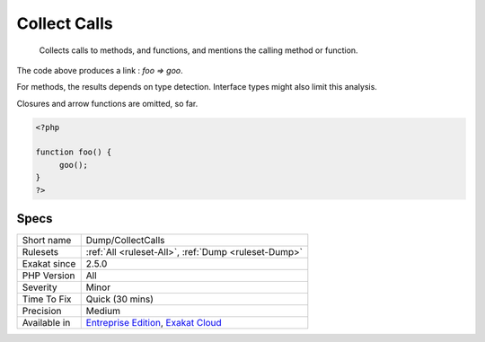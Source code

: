 .. _dump-collectcalls:

.. _collect-calls:

Collect Calls
+++++++++++++

  Collects calls to methods, and functions, and mentions the calling method or function.



The code above produces a link : `\foo => \goo`.

For methods, the results depends on type detection. Interface types might also limit this analysis.

Closures and arrow functions are omitted, so far.

.. code-block:: php
   
   <?php
   
   function foo() {
   	goo();
   }
   ?>

Specs
_____

+--------------+-------------------------------------------------------------------------------------------------------------------------+
| Short name   | Dump/CollectCalls                                                                                                       |
+--------------+-------------------------------------------------------------------------------------------------------------------------+
| Rulesets     | :ref:`All <ruleset-All>`, :ref:`Dump <ruleset-Dump>`                                                                    |
+--------------+-------------------------------------------------------------------------------------------------------------------------+
| Exakat since | 2.5.0                                                                                                                   |
+--------------+-------------------------------------------------------------------------------------------------------------------------+
| PHP Version  | All                                                                                                                     |
+--------------+-------------------------------------------------------------------------------------------------------------------------+
| Severity     | Minor                                                                                                                   |
+--------------+-------------------------------------------------------------------------------------------------------------------------+
| Time To Fix  | Quick (30 mins)                                                                                                         |
+--------------+-------------------------------------------------------------------------------------------------------------------------+
| Precision    | Medium                                                                                                                  |
+--------------+-------------------------------------------------------------------------------------------------------------------------+
| Available in | `Entreprise Edition <https://www.exakat.io/entreprise-edition>`_, `Exakat Cloud <https://www.exakat.io/exakat-cloud/>`_ |
+--------------+-------------------------------------------------------------------------------------------------------------------------+



